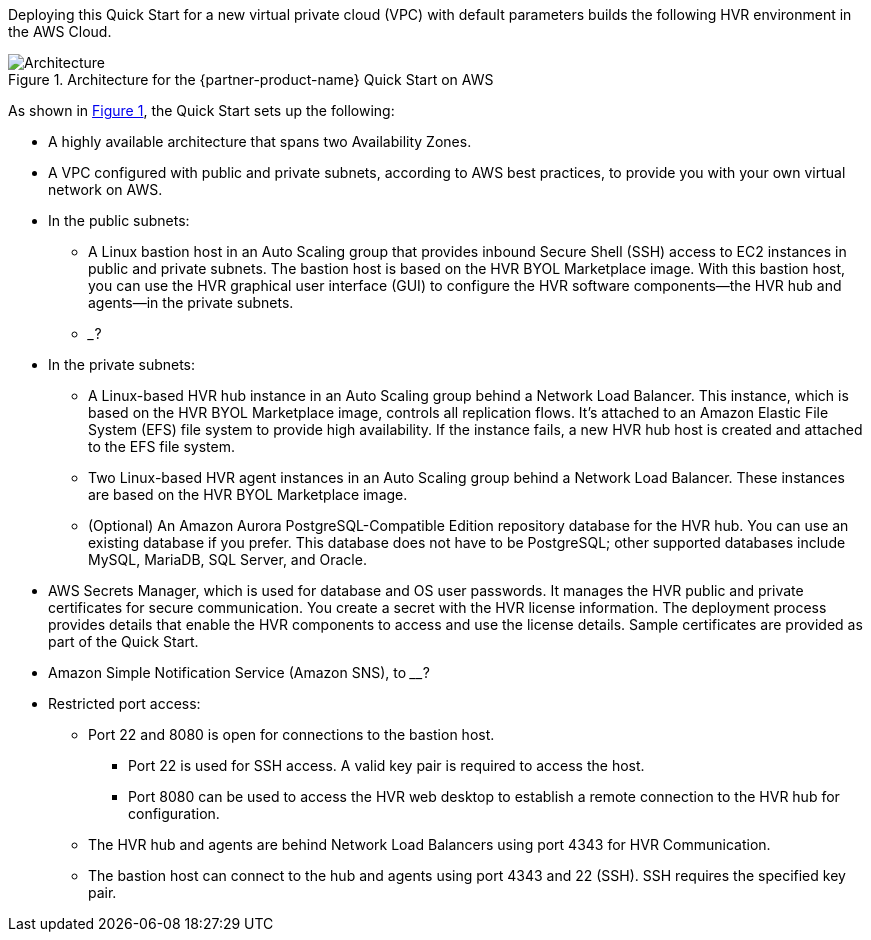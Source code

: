 :xrefstyle: short

Deploying this Quick Start for a new virtual private cloud (VPC) with default parameters builds the following HVR environment in the AWS Cloud. 

[#architecture1]
.Architecture for the {partner-product-name} Quick Start on AWS
image::../images/HVR_architecture_diagram.png[Architecture]

As shown in <<architecture1>>, the Quick Start sets up the following:

* A highly available architecture that spans two Availability Zones.
* A VPC configured with public and private subnets, according to AWS best practices, to provide you with your own virtual network on AWS.

* In the public subnets:
** A Linux bastion host in an Auto Scaling group that provides inbound Secure Shell (SSH) access to EC2 instances in public and private subnets. The bastion host is based on the HVR BYOL Marketplace image. With this bastion host, you can use the HVR graphical user interface (GUI) to configure the HVR software components—the HVR hub and agents—in the private subnets.
** ___?
//TODO Tony, Please add a reference to the security group in the public subnets.
//TODO Tony, Please also add a reference to the Network Load Balancer (NLB) that's associated with that security group.

* In the private subnets:
** A Linux-based HVR hub instance in an Auto Scaling group behind a Network Load Balancer. This instance, which is based on the HVR BYOL Marketplace image, controls all replication flows. It's attached to an Amazon Elastic File System (EFS) file system to provide high availability. If the instance fails, a new HVR hub host is created and attached to the EFS file system.

** Two Linux-based HVR agent instances in an Auto Scaling group behind a Network Load Balancer. These instances are based on the HVR BYOL Marketplace image.
** (Optional) An Amazon Aurora PostgreSQL-Compatible Edition repository database for the HVR hub. You can use an existing database if you prefer. This database does not have to be PostgreSQL; other supported databases include MySQL, MariaDB, SQL Server, and Oracle.
//TODO Tony, Please add a reference to the security group in the private subnets.
//TODO Tony, Please add a reference to the reader and writer icons.

* AWS Secrets Manager, which is used for database and OS user passwords. It manages the HVR public and private certificates for secure communication. You create a secret with the HVR license information. The deployment process provides details that enable the HVR components to access and use the license details. Sample certificates are provided as part of the Quick Start.
//TODO Tony, How could we phrase the preceding bullet more simply and concisely?
* Amazon Simple Notification Service (Amazon SNS), to ____?
//TODO Tony, Please fill in the SNS blank.

* Restricted port access:
** Port 22 and 8080 is open for connections to the bastion host.
*** Port 22 is used for SSH access. A valid key pair is required to access the host.
*** Port 8080 can be used to access the HVR web desktop to establish a remote connection to the HVR hub for configuration.
** The HVR hub and agents are behind Network Load Balancers using port 4343 for HVR Communication.
** The bastion host can connect to the hub and agents using port 4343 and 22 (SSH). SSH requires the specified key pair.
//TODO Tony, Please move this information about the ports to the section where people need it. The bulleted list in this "Architecture" section includes only the elements shown in the diagram.